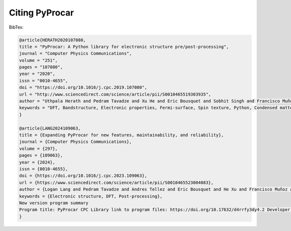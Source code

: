 .. _citation_ref:

Citing PyProcar
-----------------------------------


BibTex:

.. code::

    @article{HERATH2020107080,
    title = "PyProcar: A Python library for electronic structure pre/post-processing",
    journal = "Computer Physics Communications",
    volume = "251",
    pages = "107080",
    year = "2020",
    issn = "0010-4655",
    doi = "https://doi.org/10.1016/j.cpc.2019.107080",
    url = "http://www.sciencedirect.com/science/article/pii/S0010465519303935",
    author = "Uthpala Herath and Pedram Tavadze and Xu He and Eric Bousquet and Sobhit Singh and Francisco Muñoz and Aldo H. Romero",
    keywords = "DFT, Bandstructure, Electronic properties, Fermi-surface, Spin texture, Python, Condensed matter",
    }

    @article{LANG2024109063,
    title = {Expanding PyProcar for new features, maintainability, and reliability},
    journal = {Computer Physics Communications},
    volume = {297},
    pages = {109063},
    year = {2024},
    issn = {0010-4655},
    doi = {https://doi.org/10.1016/j.cpc.2023.109063},
    url = {https://www.sciencedirect.com/science/article/pii/S0010465523004083},
    author = {Logan Lang and Pedram Tavadze and Andres Tellez and Eric Bousquet and He Xu and Francisco Muñoz and Nicolas Vasquez and Uthpala Herath and Aldo H. Romero},
    keywords = {Electronic structure, DFT, Post-processing},
    New version program summary
    Program title: PyProcar CPC Library link to program files: https://doi.org/10.17632/d4rrfy3dy4.2 Developer's repository link: https://github.com/romerogroup/pyprocar Licensing provisions: GPLv3 Programming language: Python Supplementary material: Pyprocar-Supplementary Information Journal reference of previous version: Comput. Phys. Commun. 251 (2020) 107080, https://doi.org/10.1016/j.cpc.2019.107080 Does the new version supersede the previous version?: Yes Reasons for the new version: Changes in the directory structure, the addition of new features, enhancement of the manual and user documentation, and generation of interfaces with other electronic structure packages. Summary of revisions: These updates enhance its capabilities and ensure developers' and users' maintainability, reliability, and ease of use. Nature of problem: To automate, simplify, and serialize the analysis of band structure and Fermi surface, especially for high throughput calculations. Solution method: Implement a Python library able to handle, combine, parse, extract, plot, and even repair data from density functional calculations from diverse electronic structure packages. PyProcar uses color maps on the band structures or Fermi surfaces to give a simple representation of the relevant characteristics of the electronic structure. Additional comments including restrictions and unusual features: PyProcar can produce high-quality figures of band structures and Fermi surfaces (2D and 3D), projection of atomic orbitals, atoms, and/or spin components.}
    }